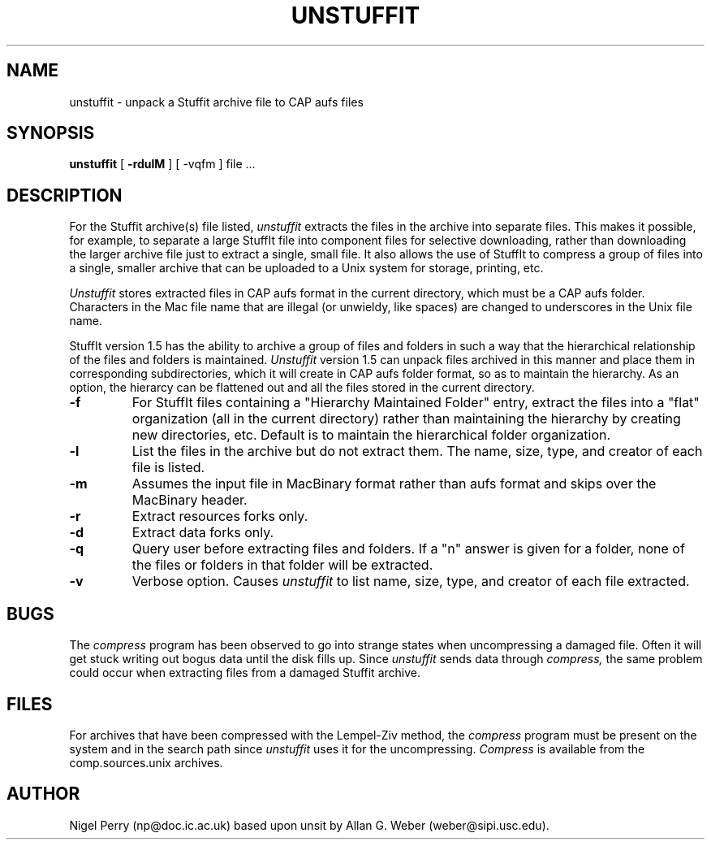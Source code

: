 .TH UNSTUFFIT L "December 1990"
.UC
.SH NAME
unstuffit \- unpack a Stuffit archive file to CAP aufs files
.SH SYNOPSIS
.B unstuffit
[
.B \-rdulM
] [
-vqfm
] file ...
.br
.SH DESCRIPTION
For the Stuffit archive(s) file listed, 
.I unstuffit
extracts the files in the archive into separate files.
This makes it possible, for example, to separate a large StuffIt file
into component files for selective downloading, rather than
downloading the larger archive file just to extract a single, small
file.  It also allows the use of StuffIt to compress a group of files
into a single, smaller archive that can be uploaded to a Unix system
for storage, printing, etc.
.PP
.I Unstuffit
stores extracted files in CAP aufs format in the current directory, which
must be a CAP aufs folder.
Characters in the Mac file name that are
illegal (or unwieldy, like spaces) are changed to underscores in the Unix file
name.
.PP
StuffIt version 1.5 has the ability to archive a group of files and folders
in such a way that the hierarchical relationship of the files and folders
is maintained.
.I Unstuffit
version 1.5 can unpack files archived in this manner and place them in
corresponding subdirectories, which it will create in CAP aufs folder format,  so as to maintain the hierarchy.  As an option,
the hierarcy can be flattened out and all the files stored in the current
directory.
.PP
.TP
.B \-f
For StuffIt files containing a "Hierarchy Maintained Folder" entry, extract the
files into a "flat" organization (all in the current directory) rather than
maintaining the hierarchy by creating new directories, etc.
Default is to maintain the hierarchical folder organization.
.TP
.B \-l
List the files in the archive but do not extract them.  The name, size,
type, and creator of each file is listed.
.TP
.B \-m
Assumes the input file in MacBinary format rather than aufs
format and skips over the MacBinary header.
.TP
.B \-r
Extract resources forks only.
.TP
.B \-d
Extract data forks only.
.TP
.B \-q
Query user before extracting files and folders.  If a "n" answer is given for
a folder, none of the files or folders in that folder will be extracted.
.TP
.B \-v
Verbose option.  Causes 
.I unstuffit
to list name, size, type, and creator of each file extracted.
.SH BUGS
The
.I compress
program has been observed to go into strange states when uncompressing a 
damaged file.  Often it will get stuck writing out bogus data until the
disk fills up.  Since 
.I unstuffit
sends data through 
.I compress,
the same problem could occur when extracting files from a damaged Stuffit
archive.
.SH FILES
For archives that have been compressed with the Lempel-Ziv method, the 
.I compress 
program must be present on the system and in the search path since 
.I unstuffit 
uses it for the uncompressing.
.I Compress
is available from the comp.sources.unix archives.
.SH AUTHOR
Nigel Perry (np@doc.ic.ac.uk) based upon unsit by
Allan G. Weber (weber@sipi.usc.edu).
